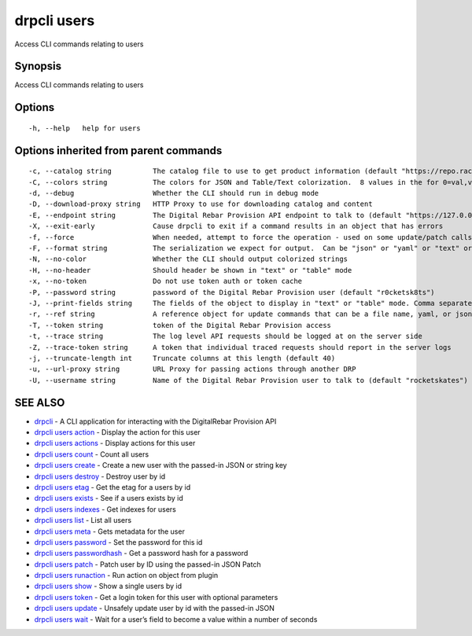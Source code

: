 drpcli users
------------

Access CLI commands relating to users

Synopsis
~~~~~~~~

Access CLI commands relating to users

Options
~~~~~~~

::

     -h, --help   help for users

Options inherited from parent commands
~~~~~~~~~~~~~~~~~~~~~~~~~~~~~~~~~~~~~~

::

     -c, --catalog string          The catalog file to use to get product information (default "https://repo.rackn.io")
     -C, --colors string           The colors for JSON and Table/Text colorization.  8 values in the for 0=val,val;1=val,val2... (default "0=32;1=33;2=36;3=90;4=34,1;5=35;6=95;7=32;8=92")
     -d, --debug                   Whether the CLI should run in debug mode
     -D, --download-proxy string   HTTP Proxy to use for downloading catalog and content
     -E, --endpoint string         The Digital Rebar Provision API endpoint to talk to (default "https://127.0.0.1:8092")
     -X, --exit-early              Cause drpcli to exit if a command results in an object that has errors
     -f, --force                   When needed, attempt to force the operation - used on some update/patch calls
     -F, --format string           The serialization we expect for output.  Can be "json" or "yaml" or "text" or "table" (default "json")
     -N, --no-color                Whether the CLI should output colorized strings
     -H, --no-header               Should header be shown in "text" or "table" mode
     -x, --no-token                Do not use token auth or token cache
     -P, --password string         password of the Digital Rebar Provision user (default "r0cketsk8ts")
     -J, --print-fields string     The fields of the object to display in "text" or "table" mode. Comma separated
     -r, --ref string              A reference object for update commands that can be a file name, yaml, or json blob
     -T, --token string            token of the Digital Rebar Provision access
     -t, --trace string            The log level API requests should be logged at on the server side
     -Z, --trace-token string      A token that individual traced requests should report in the server logs
     -j, --truncate-length int     Truncate columns at this length (default 40)
     -u, --url-proxy string        URL Proxy for passing actions through another DRP
     -U, --username string         Name of the Digital Rebar Provision user to talk to (default "rocketskates")

SEE ALSO
~~~~~~~~

-  `drpcli <drpcli.html>`__ - A CLI application for interacting with the
   DigitalRebar Provision API
-  `drpcli users action <drpcli_users_action.html>`__ - Display the
   action for this user
-  `drpcli users actions <drpcli_users_actions.html>`__ - Display
   actions for this user
-  `drpcli users count <drpcli_users_count.html>`__ - Count all users
-  `drpcli users create <drpcli_users_create.html>`__ - Create a new
   user with the passed-in JSON or string key
-  `drpcli users destroy <drpcli_users_destroy.html>`__ - Destroy user
   by id
-  `drpcli users etag <drpcli_users_etag.html>`__ - Get the etag for a
   users by id
-  `drpcli users exists <drpcli_users_exists.html>`__ - See if a users
   exists by id
-  `drpcli users indexes <drpcli_users_indexes.html>`__ - Get indexes
   for users
-  `drpcli users list <drpcli_users_list.html>`__ - List all users
-  `drpcli users meta <drpcli_users_meta.html>`__ - Gets metadata for
   the user
-  `drpcli users password <drpcli_users_password.html>`__ - Set the
   password for this id
-  `drpcli users passwordhash <drpcli_users_passwordhash.html>`__ - Get
   a password hash for a password
-  `drpcli users patch <drpcli_users_patch.html>`__ - Patch user by ID
   using the passed-in JSON Patch
-  `drpcli users runaction <drpcli_users_runaction.html>`__ - Run action
   on object from plugin
-  `drpcli users show <drpcli_users_show.html>`__ - Show a single users
   by id
-  `drpcli users token <drpcli_users_token.html>`__ - Get a login token
   for this user with optional parameters
-  `drpcli users update <drpcli_users_update.html>`__ - Unsafely update
   user by id with the passed-in JSON
-  `drpcli users wait <drpcli_users_wait.html>`__ - Wait for a user’s
   field to become a value within a number of seconds
